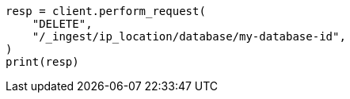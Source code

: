 // This file is autogenerated, DO NOT EDIT
// ingest/apis/delete-ip-location-database.asciidoc:10

[source, python]
----
resp = client.perform_request(
    "DELETE",
    "/_ingest/ip_location/database/my-database-id",
)
print(resp)
----
